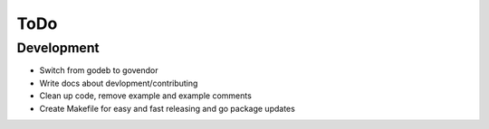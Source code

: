 ====
ToDo
====

Development
===========

- Switch from godeb to govendor
- Write docs about devlopment/contributing
- Clean up code, remove example and example comments
- Create Makefile for easy and fast releasing and go package updates
